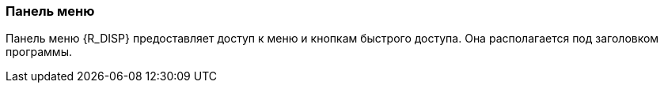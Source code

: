 === Панель меню

Панель меню {R_DISP} предоставляет доступ к меню и кнопкам быстрого доступа. Она располагается под заголовком программы.

ifdef::ent[]
.Панель меню диспетчерской консоли
image::IMG\RU_Menu_Bar_of_the_Dispatcher_Console.svg[center]
endif::[]
